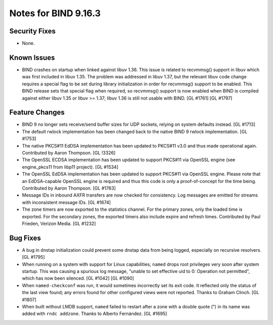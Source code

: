 .. 
   Copyright (C) Internet Systems Consortium, Inc. ("ISC")
   
   This Source Code Form is subject to the terms of the Mozilla Public
   License, v. 2.0. If a copy of the MPL was not distributed with this
   file, You can obtain one at http://mozilla.org/MPL/2.0/.
   
   See the COPYRIGHT file distributed with this work for additional
   information regarding copyright ownership.

.. _relnotes-9.16.3:

Notes for BIND 9.16.3
=====================

.. _relnotes-9.16.3-security:

Security Fixes
--------------

-  None.

.. _relnotes-9.16.3-known:

Known Issues
------------

-  BIND crashes on startup when linked against libuv 1.36. This issue is
   related to recvmmsg() support in libuv which was first included in
   libuv 1.35. The problem was addressed in libuv 1.37, but the relevant
   libuv code change requires a special flag to be set during library
   initialization in order for recvmmsg() support to be enabled. This
   BIND release sets that special flag when required, so recvmmsg()
   support is now enabled when BIND is compiled against either libuv
   1.35 or libuv >= 1.37; libuv 1.36 is still not usable with BIND. [GL
   #1761] [GL #1797]

.. _relnotes-9.16.3-changes:

Feature Changes
---------------

-  BIND 9 no longer sets receive/send buffer sizes for UDP sockets,
   relying on system defaults instead. [GL #1713]

-  The default rwlock implementation has been changed back to the native
   BIND 9 rwlock implementation. [GL #1753]

-  The native PKCS#11 EdDSA implementation has been updated to PKCS#11
   v3.0 and thus made operational again. Contributed by Aaron Thompson.
   [GL !3326]

-  The OpenSSL ECDSA implementation has been updated to support PKCS#11
   via OpenSSL engine (see engine_pkcs11 from libp11 project). [GL
   #1534]

-  The OpenSSL EdDSA implementation has been updated to support PKCS#11
   via OpenSSL engine. Please note that an EdDSA-capable OpenSSL engine
   is required and thus this code is only a proof-of-concept for the
   time being. Contributed by Aaron Thompson. [GL #1763]

-  Message IDs in inbound AXFR transfers are now checked for
   consistency. Log messages are emitted for streams with inconsistent
   message IDs. [GL #1674]

-  The zone timers are now exported to the statistics channel. For the
   primary zones, only the loaded time is exported. For the secondary
   zones, the exported timers also include expire and refresh times.
   Contributed by Paul Frieden, Verizon Media. [GL #1232]

.. _relnotes-9.16.3-bugs:

Bug Fixes
---------

-  A bug in dnstap initialization could prevent some dnstap data from
   being logged, especially on recursive resolvers. [GL #1795]

-  When running on a system with support for Linux capabilities,
   ``named`` drops root privileges very soon after system startup. This
   was causing a spurious log message, "unable to set effective uid to
   0: Operation not permitted", which has now been silenced. [GL #1042]
   [GL #1090]

-  When ``named-checkconf`` was run, it would sometimes incorrectly set
   its exit code. It reflected only the status of the last view found;
   any errors found for other configured views were not reported. Thanks
   to Graham Clinch. [GL #1807]

-  When built without LMDB support, ``named`` failed to restart after a
   zone with a double quote (") in its name was added with
   ``rndc addzone``. Thanks to Alberto Fernández. [GL #1695]
